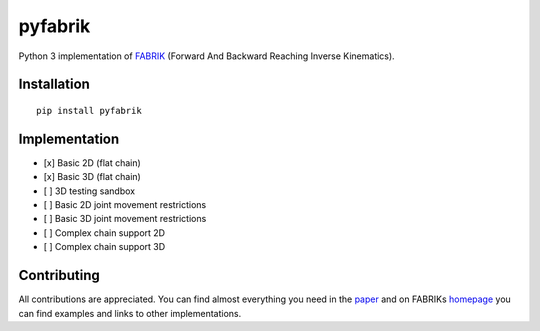pyfabrik
========
.. image:: https://pepy.tech/badge/pyfabrik
   :alt: Badge showing number of total downloads from PyPI.
.. image:: https://pepy.tech/badge/pyfabrik/month
   :alt: Badge showing number of monthly downloads from PyPI.
.. image:: https://img.shields.io/badge/code%20style-black-000000.svg
   :alt: Badge showing that code has been formated with Black formatter.

  NOTE: Library is still in the early phase of development.

Python 3 implementation of `FABRIK <http://www.andreasaristidou.com/FABRIK.html>`_ (Forward And Backward Reaching Inverse Kinematics).

.. image:: http://www.andreasaristidou.com/publications/images/FABRIC_gif_1.gif
   :alt: Inverse kinematics example with human skeleton.

Installation
------------

::

	pip install pyfabrik

Implementation
--------------
- [x] Basic 2D (flat chain)
- [x] Basic 3D (flat chain)
- [ ] 3D testing sandbox
- [ ] Basic 2D joint movement restrictions
- [ ] Basic 3D joint movement restrictions
- [ ] Complex chain support 2D
- [ ] Complex chain support 3D

Contributing
------------
All contributions are appreciated. You can find almost everything you need in the `paper <http://www.andreasaristidou.com/publications/papers/FABRIK.pdf>`_
and on FABRIKs `homepage <http://www.andreasaristidou.com/FABRIK.html>`_ you can find examples and links to other implementations.
